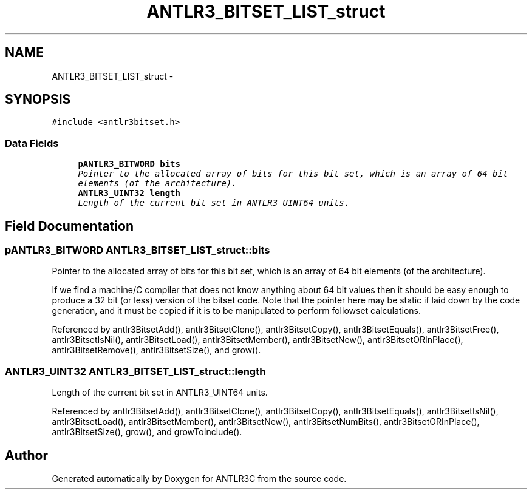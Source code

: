 .TH "ANTLR3_BITSET_LIST_struct" 3 "29 Nov 2010" "Version 3.3" "ANTLR3C" \" -*- nroff -*-
.ad l
.nh
.SH NAME
ANTLR3_BITSET_LIST_struct \- 
.SH SYNOPSIS
.br
.PP
\fC#include <antlr3bitset.h>\fP
.PP
.SS "Data Fields"

.in +1c
.ti -1c
.RI "\fBpANTLR3_BITWORD\fP \fBbits\fP"
.br
.RI "\fIPointer to the allocated array of bits for this bit set, which is an array of 64 bit elements (of the architecture). \fP"
.ti -1c
.RI "\fBANTLR3_UINT32\fP \fBlength\fP"
.br
.RI "\fILength of the current bit set in ANTLR3_UINT64 units. \fP"
.in -1c
.SH "Field Documentation"
.PP 
.SS "\fBpANTLR3_BITWORD\fP \fBANTLR3_BITSET_LIST_struct::bits\fP"
.PP
Pointer to the allocated array of bits for this bit set, which is an array of 64 bit elements (of the architecture). 
.PP
If we find a machine/C compiler that does not know anything about 64 bit values then it should be easy enough to produce a 32 bit (or less) version of the bitset code. Note that the pointer here may be static if laid down by the code generation, and it must be copied if it is to be manipulated to perform followset calculations. 
.PP
Referenced by antlr3BitsetAdd(), antlr3BitsetClone(), antlr3BitsetCopy(), antlr3BitsetEquals(), antlr3BitsetFree(), antlr3BitsetIsNil(), antlr3BitsetLoad(), antlr3BitsetMember(), antlr3BitsetNew(), antlr3BitsetORInPlace(), antlr3BitsetRemove(), antlr3BitsetSize(), and grow().
.SS "\fBANTLR3_UINT32\fP \fBANTLR3_BITSET_LIST_struct::length\fP"
.PP
Length of the current bit set in ANTLR3_UINT64 units. 
.PP
Referenced by antlr3BitsetAdd(), antlr3BitsetClone(), antlr3BitsetCopy(), antlr3BitsetEquals(), antlr3BitsetIsNil(), antlr3BitsetLoad(), antlr3BitsetMember(), antlr3BitsetNew(), antlr3BitsetNumBits(), antlr3BitsetORInPlace(), antlr3BitsetSize(), grow(), and growToInclude().

.SH "Author"
.PP 
Generated automatically by Doxygen for ANTLR3C from the source code.

